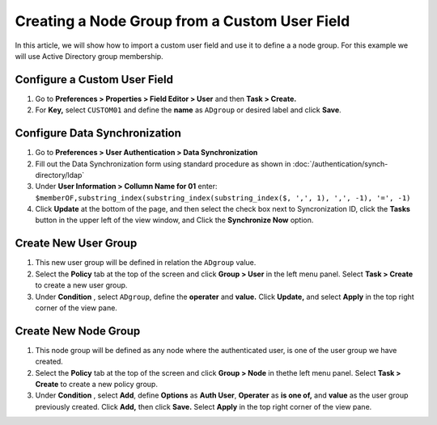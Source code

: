 Creating a Node Group from a Custom User Field
==============================================

In this article, we will show how to import a custom user field and use it to define a a node group. For this example we will use Active Directory group membership.

Configure a Custom User Field
-----------------------------

#. Go to **Preferences > Properties > Field Editor > User** and then **Task > Create.**
#. For **Key,** select ``CUSTOM01`` and define the **name**  as ``ADgroup`` or desired label and click **Save**.

Configure Data Synchronization
------------------------------
 
#. Go to **Preferences > User Authentication > Data Synchronization**
#. Fill out the Data Synchronization form using standard procedure as shown in :doc:`/authentication/synch-directory/ldap`  
#. Under **User Information > Collumn Name for 01** enter: ``$memberOF,substring_index(substring_index(substring_index($, ',', 1), ',', -1), '=', -1)``
#. Click **Update** at the bottom of the page, and then select the check box next to Syncronization ID, click the **Tasks** button in the upper left of the view window, and Click the **Synchronize Now** option. 

Create New User Group
---------------------

#. This new user group will be defined in relation the ``ADgroup`` value. 
#. Select the **Policy** tab at the top of the screen and click **Group > User** in the left menu panel. Select **Task > Create** to create a new user group.
#. Under **Condition** , select ``ADgroup``, define the **operater** and **value.** Click **Update,** and select **Apply** in the top right corner of the view pane.

Create New Node Group
---------------------

#. This node group will be defined as any node where the authenticated user, is one of the user group we have created. 
#. Select the **Policy** tab at the top of the screen and click **Group > Node** in thethe left menu panel. Select **Task > Create** to create a new policy group. 
#. Under **Condition** , select **Add**, define **Options** as **Auth User**, **Operater** as **is one of,** and **value** as the user group previously created.  Click **Add,** then click **Save.** Select **Apply** in the top right corner of the view pane.


